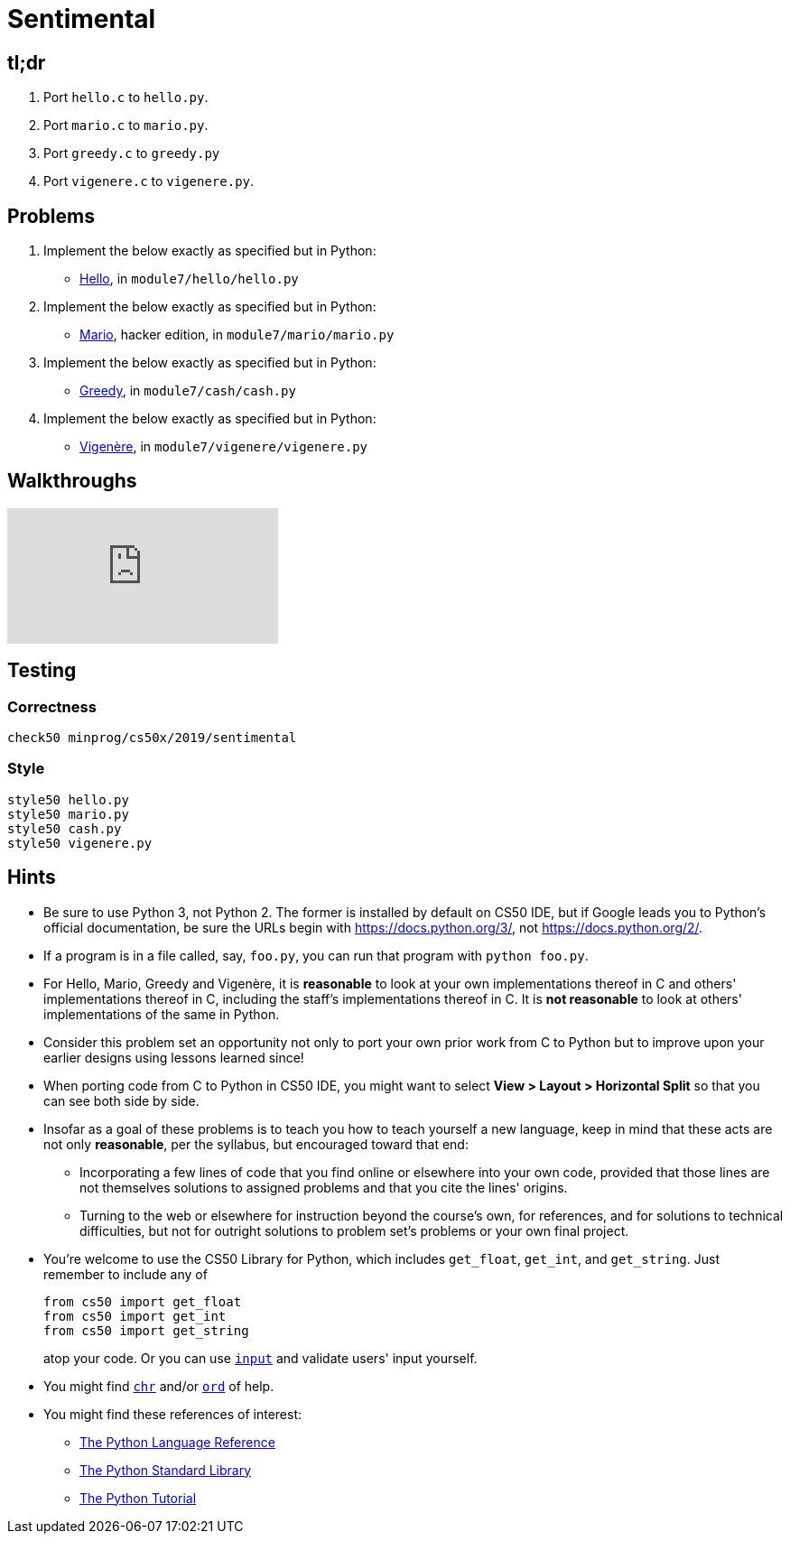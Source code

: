 = Sentimental

== tl;dr

. Port `hello.c` to `hello.py`.
. Port `mario.c` to `mario.py`.
. Port `greedy.c` to `greedy.py`
. Port `vigenere.c` to `vigenere.py`.

== Problems

. Implement the below exactly as specified but in Python:
+
--
* https://lab.cs50.io/uva/cs50x/master/problems/hello/[Hello], in `module7/hello/hello.py`
--
. Implement the below exactly as specified but in Python:
+
--
* https://prog1.mprog.nl/problems/mario-more[Mario], hacker edition, in `module7/mario/mario.py`
--
+
. Implement the below exactly as specified but in Python:
+
--
* https://prog1.mprog.nl/problems/greedy[Greedy], in `module7/cash/cash.py`
--
. Implement the below exactly as specified but in Python:
+
--
* https://prog1.mprog.nl/problems/vigenere[Vigenère], in `module7/vigenere/vigenere.py`
--

== Walkthroughs

video::5ueXMnDE-y8[youtube,list=PLhQjrBD2T381raeNI8WdI4D7GMu0XFGTh]

== Testing

=== Correctness

```
check50 minprog/cs50x/2019/sentimental
```

=== Style

```
style50 hello.py
style50 mario.py
style50 cash.py
style50 vigenere.py
```

== Hints

* Be sure to use Python 3, not Python 2. The former is installed by default on CS50 IDE, but if Google leads you to Python's official documentation, be sure the URLs begin with https://docs.python.org/3/, not https://docs.python.org/2/.
* If a program is in a file called, say, `foo.py`, you can run that program with `python foo.py`.
* For Hello, Mario, Greedy and Vigenère, it is *reasonable* to look at your own implementations thereof in C and others' implementations thereof in C, including the staff's implementations thereof in C. It is *not reasonable* to look at others' implementations of the same in Python.
* Consider this problem set an opportunity not only to port your own prior work from C to Python but to improve upon your earlier designs using lessons learned since!
* When porting code from C to Python in CS50 IDE, you might want to select *View > Layout > Horizontal Split* so that you can see both side by side.
* Insofar as a goal of these problems is to teach you how to teach yourself a new language, keep in mind that these acts are not only *reasonable*, per the syllabus, but encouraged toward that end:
** Incorporating a few lines of code that you find online or elsewhere into your own code, provided that those lines are not themselves solutions to assigned problems and that you cite the lines' origins.
** Turning to the web or elsewhere for instruction beyond the course's own, for references, and for solutions to technical difficulties, but not for outright solutions to problem set's problems or your own final project.
* You're welcome to use the CS50 Library for Python, which includes `get_float`, `get_int`, and `get_string`. Just remember to include any of
+
[source]
----
from cs50 import get_float
from cs50 import get_int
from cs50 import get_string
----
+
atop your code. Or you can use https://docs.python.org/3/library/functions.html#input[`input`] and validate users' input yourself.
* You might find https://docs.python.org/3/library/functions.html#chr[`chr`] and/or https://docs.python.org/3/library/functions.html#ord[`ord`] of help.
* You might find these references of interest:
** https://docs.python.org/3/reference/index.html[The Python Language Reference]
** https://docs.python.org/3/library/[The Python Standard Library]
** https://docs.python.org/3/tutorial/index.html[The Python Tutorial]
